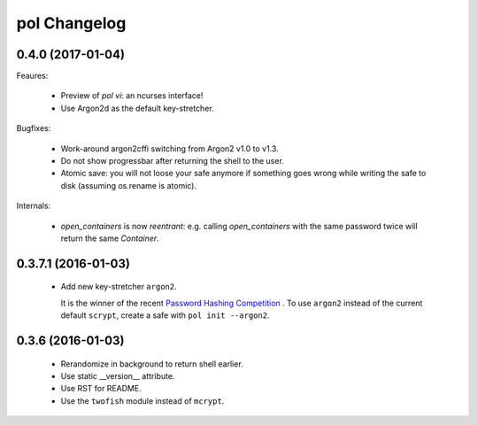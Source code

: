pol Changelog
=============

0.4.0 (2017-01-04)
------------------

Feaures:

 - Preview of `pol vi`: an ncurses interface!
 - Use Argon2d as the default key-stretcher.

Bugfixes:

 - Work-around argon2cffi switching from Argon2 v1.0 to v1.3.
 - Do not show progressbar after returning the shell to the user.
 - Atomic save: you will not loose your safe anymore if something goes
   wrong while writing the safe to disk (assuming os.rename is atomic).

Internals:

 - `open_containers` is now *reentrant*: e.g. calling `open_containers`
   with the same password twice will return the same `Container`.


0.3.7.1 (2016-01-03)
--------------------

 - Add new key-stretcher ``argon2``.

   It is the winner of the recent `Password Hashing Competition
   <https://password-hashing.net>`_ .  To use ``argon2`` instead of
   the current default ``scrypt``, create a safe with ``pol init --argon2``.


0.3.6 (2016-01-03)
------------------

 - Rerandomize in background to return shell earlier.
 - Use static __version__ attribute.
 - Use RST for README.
 - Use the ``twofish`` module instead of ``mcrypt``.
